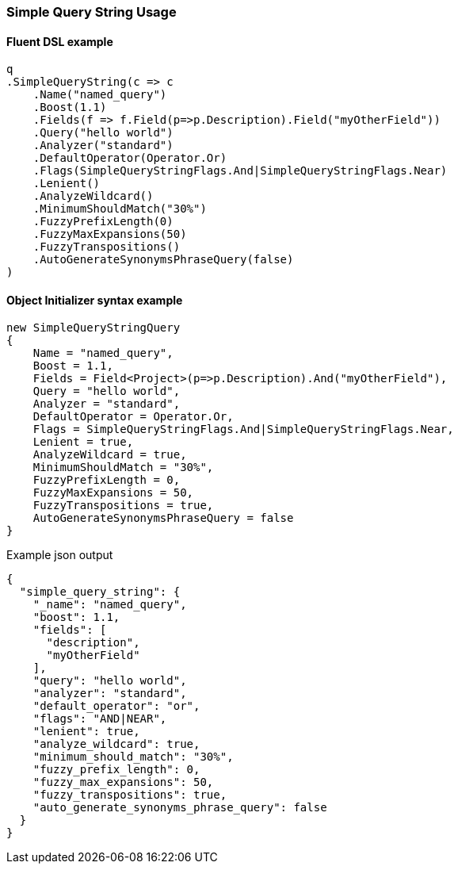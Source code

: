 :ref_current: https://www.elastic.co/guide/en/elasticsearch/reference/6.1

:github: https://github.com/elastic/elasticsearch-net

:nuget: https://www.nuget.org/packages

////
IMPORTANT NOTE
==============
This file has been generated from https://github.com/elastic/elasticsearch-net/tree/6.x/src/Tests/QueryDsl/FullText/SimpleQueryString/SimpleQueryStringUsageTests.cs. 
If you wish to submit a PR for any spelling mistakes, typos or grammatical errors for this file,
please modify the original csharp file found at the link and submit the PR with that change. Thanks!
////

[[simple-query-string-usage]]
=== Simple Query String Usage

==== Fluent DSL example

[source,csharp]
----
q
.SimpleQueryString(c => c
    .Name("named_query")
    .Boost(1.1)
    .Fields(f => f.Field(p=>p.Description).Field("myOtherField"))
    .Query("hello world")
    .Analyzer("standard")
    .DefaultOperator(Operator.Or)
    .Flags(SimpleQueryStringFlags.And|SimpleQueryStringFlags.Near)
    .Lenient()
    .AnalyzeWildcard()
    .MinimumShouldMatch("30%")
    .FuzzyPrefixLength(0)
    .FuzzyMaxExpansions(50)
    .FuzzyTranspositions()
    .AutoGenerateSynonymsPhraseQuery(false)
)
----

==== Object Initializer syntax example

[source,csharp]
----
new SimpleQueryStringQuery
{
    Name = "named_query",
    Boost = 1.1,
    Fields = Field<Project>(p=>p.Description).And("myOtherField"),
    Query = "hello world",
    Analyzer = "standard",
    DefaultOperator = Operator.Or,
    Flags = SimpleQueryStringFlags.And|SimpleQueryStringFlags.Near,
    Lenient = true,
    AnalyzeWildcard = true,
    MinimumShouldMatch = "30%",
    FuzzyPrefixLength = 0,
    FuzzyMaxExpansions = 50,
    FuzzyTranspositions = true,
    AutoGenerateSynonymsPhraseQuery = false
}
----

[source,javascript]
.Example json output
----
{
  "simple_query_string": {
    "_name": "named_query",
    "boost": 1.1,
    "fields": [
      "description",
      "myOtherField"
    ],
    "query": "hello world",
    "analyzer": "standard",
    "default_operator": "or",
    "flags": "AND|NEAR",
    "lenient": true,
    "analyze_wildcard": true,
    "minimum_should_match": "30%",
    "fuzzy_prefix_length": 0,
    "fuzzy_max_expansions": 50,
    "fuzzy_transpositions": true,
    "auto_generate_synonyms_phrase_query": false
  }
}
----

